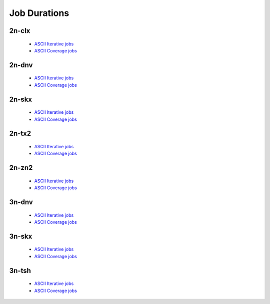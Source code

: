 Job Durations
=============

2n-clx
------

  - `ASCII Iterative jobs <../_static/vpp/job-spec-duration-2n-clx-iter.txt>`_
  - `ASCII Coverage jobs <../_static/vpp/job-spec-duration-2n-clx-cov.txt>`_

2n-dnv
------

  - `ASCII Iterative jobs <../_static/vpp/job-spec-duration-2n-dnv-iter.txt>`_
  - `ASCII Coverage jobs <../_static/vpp/job-spec-duration-2n-dnv-cov.txt>`_

2n-skx
------

  - `ASCII Iterative jobs <../_static/vpp/job-spec-duration-2n-skx-iter.txt>`_
  - `ASCII Coverage jobs <../_static/vpp/job-spec-duration-2n-skx-cov.txt>`_

2n-tx2
------

  - `ASCII Iterative jobs <../_static/vpp/job-spec-duration-2n-tx2-iter.txt>`_
  - `ASCII Coverage jobs <../_static/vpp/job-spec-duration-2n-tx2-cov.txt>`_

2n-zn2
------

  - `ASCII Iterative jobs <../_static/vpp/job-spec-duration-2n-zn2-iter.txt>`_
  - `ASCII Coverage jobs <../_static/vpp/job-spec-duration-2n-zn2-cov.txt>`_

3n-dnv
------

  - `ASCII Iterative jobs <../_static/vpp/job-spec-duration-3n-dnv-iter.txt>`_
  - `ASCII Coverage jobs <../_static/vpp/job-spec-duration-3n-dnv-cov.txt>`_

3n-skx
------

  - `ASCII Iterative jobs <../_static/vpp/job-spec-duration-3n-skx-iter.txt>`_
  - `ASCII Coverage jobs <../_static/vpp/job-spec-duration-3n-skx-cov.txt>`_

3n-tsh
------

  - `ASCII Iterative jobs <../_static/vpp/job-spec-duration-3n-tsh-iter.txt>`_
  - `ASCII Coverage jobs <../_static/vpp/job-spec-duration-3n-tsh-cov.txt>`_
